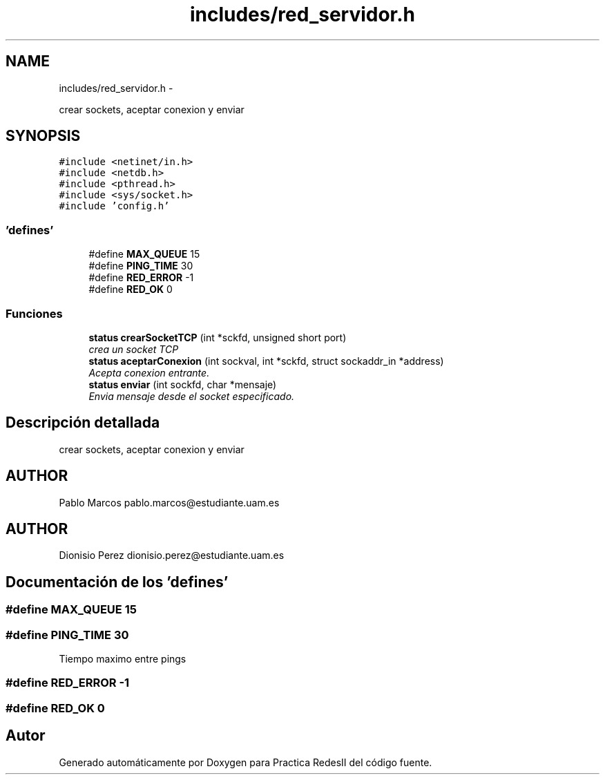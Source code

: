 .TH "includes/red_servidor.h" 3 "Domingo, 7 de Mayo de 2017" "Version 3.0" "Practica RedesII" \" -*- nroff -*-
.ad l
.nh
.SH NAME
includes/red_servidor.h \- 
.PP
crear sockets, aceptar conexion y enviar  

.SH SYNOPSIS
.br
.PP
\fC#include <netinet/in\&.h>\fP
.br
\fC#include <netdb\&.h>\fP
.br
\fC#include <pthread\&.h>\fP
.br
\fC#include <sys/socket\&.h>\fP
.br
\fC#include 'config\&.h'\fP
.br

.SS "'defines'"

.in +1c
.ti -1c
.RI "#define \fBMAX_QUEUE\fP   15"
.br
.ti -1c
.RI "#define \fBPING_TIME\fP   30"
.br
.ti -1c
.RI "#define \fBRED_ERROR\fP   -1"
.br
.ti -1c
.RI "#define \fBRED_OK\fP   0"
.br
.in -1c
.SS "Funciones"

.in +1c
.ti -1c
.RI "\fBstatus\fP \fBcrearSocketTCP\fP (int *sckfd, unsigned short port)"
.br
.RI "\fIcrea un socket TCP \fP"
.ti -1c
.RI "\fBstatus\fP \fBaceptarConexion\fP (int sockval, int *sckfd, struct sockaddr_in *address)"
.br
.RI "\fIAcepta conexion entrante\&. \fP"
.ti -1c
.RI "\fBstatus\fP \fBenviar\fP (int sockfd, char *mensaje)"
.br
.RI "\fIEnvia mensaje desde el socket especificado\&. \fP"
.in -1c
.SH "Descripción detallada"
.PP 
crear sockets, aceptar conexion y enviar 


.SH "AUTHOR"
.PP
Pablo Marcos pablo.marcos@estudiante.uam.es 
.SH "AUTHOR"
.PP
Dionisio Perez dionisio.perez@estudiante.uam.es 
.SH "Documentación de los 'defines'"
.PP 
.SS "#define MAX_QUEUE   15"

.SS "#define PING_TIME   30"
Tiempo maximo entre pings 
.SS "#define RED_ERROR   -1"

.SS "#define RED_OK   0"

.SH "Autor"
.PP 
Generado automáticamente por Doxygen para Practica RedesII del código fuente\&.
